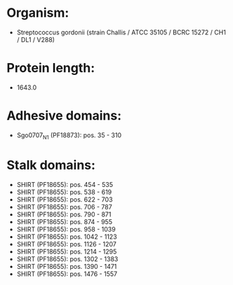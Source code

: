 * Organism:
- Streptococcus gordonii (strain Challis / ATCC 35105 / BCRC 15272 / CH1 / DL1 / V288)
* Protein length:
- 1643.0
* Adhesive domains:
- Sgo0707_N1 (PF18873): pos. 35 - 310
* Stalk domains:
- SHIRT (PF18655): pos. 454 - 535
- SHIRT (PF18655): pos. 538 - 619
- SHIRT (PF18655): pos. 622 - 703
- SHIRT (PF18655): pos. 706 - 787
- SHIRT (PF18655): pos. 790 - 871
- SHIRT (PF18655): pos. 874 - 955
- SHIRT (PF18655): pos. 958 - 1039
- SHIRT (PF18655): pos. 1042 - 1123
- SHIRT (PF18655): pos. 1126 - 1207
- SHIRT (PF18655): pos. 1214 - 1295
- SHIRT (PF18655): pos. 1302 - 1383
- SHIRT (PF18655): pos. 1390 - 1471
- SHIRT (PF18655): pos. 1476 - 1557

